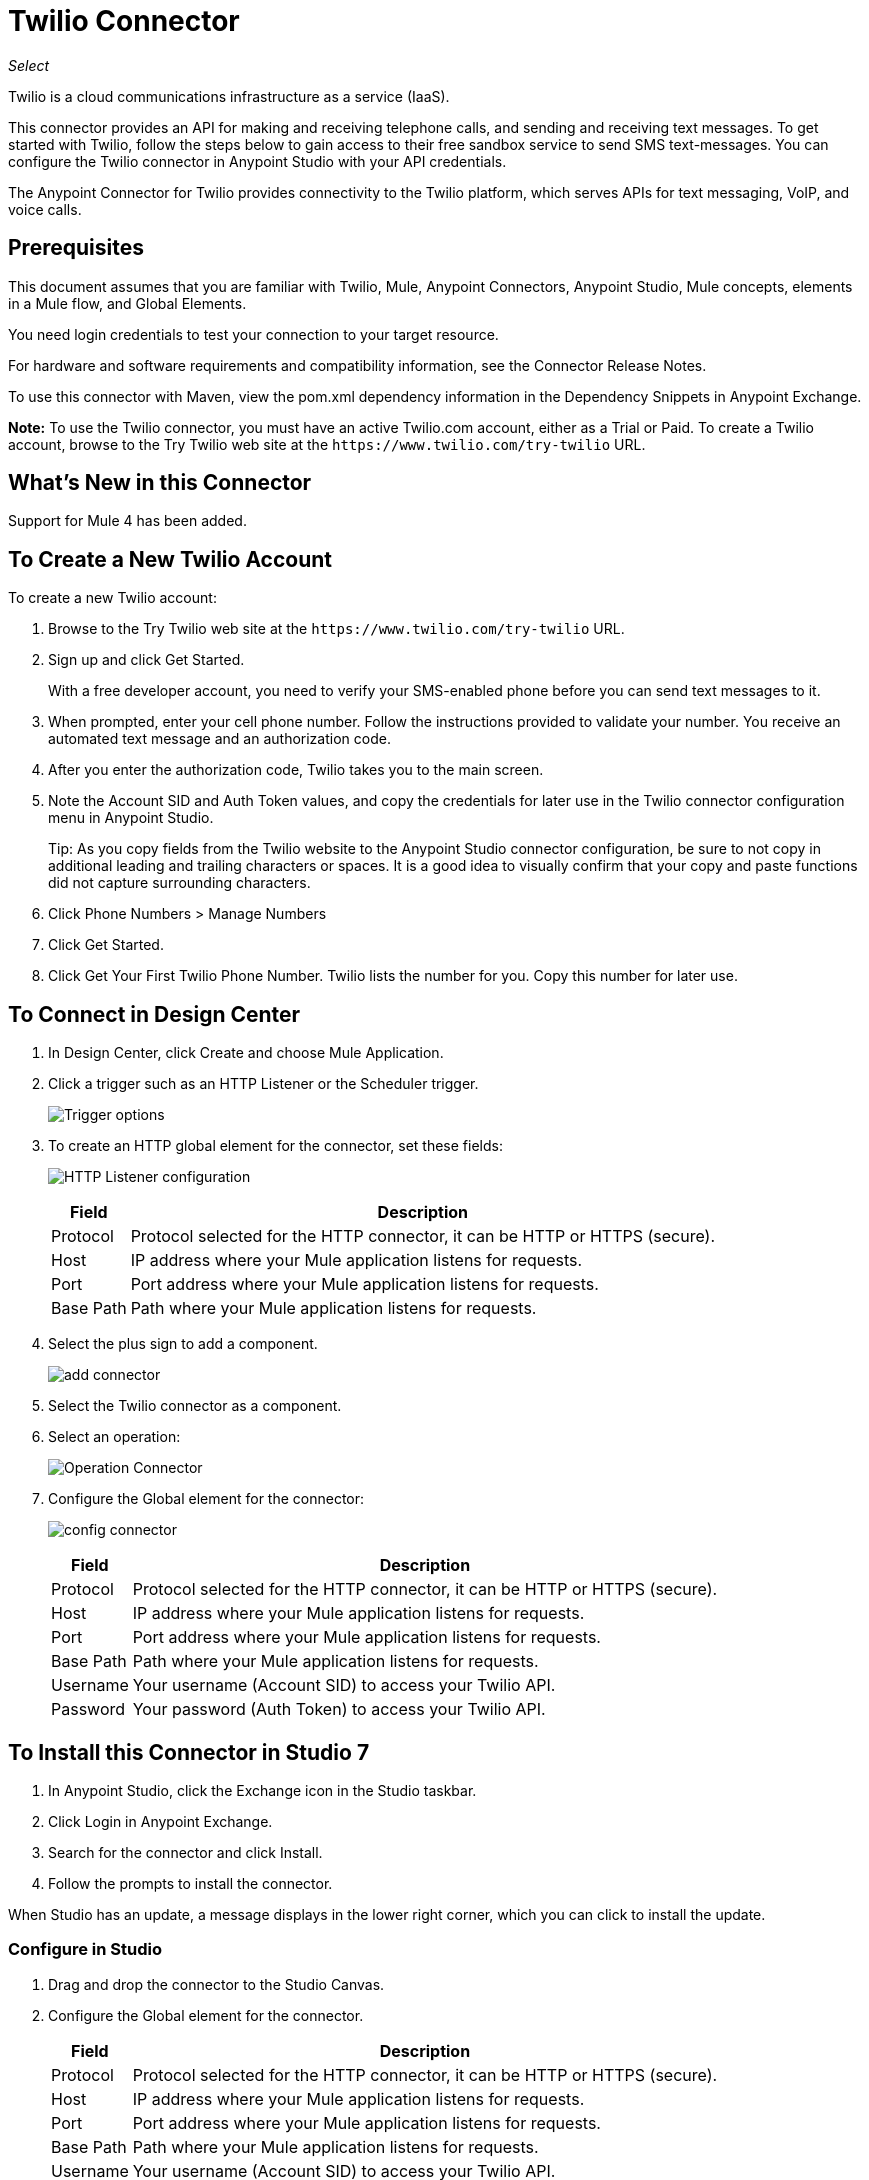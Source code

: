 = Twilio Connector
:keywords: user guide, twilio, connector
:imagesdir: ./_images

_Select_

Twilio is a cloud communications infrastructure as a service (IaaS).

This connector provides an API for making and receiving telephone calls, and sending and receiving text messages. To get started with Twilio, follow the steps below to gain access to their free sandbox service to send SMS text-messages. You can configure the Twilio connector in Anypoint Studio with your API credentials.

The Anypoint Connector for Twilio provides connectivity to the Twilio platform, which serves APIs for text messaging, VoIP, and voice calls.

== Prerequisites

This document assumes that you are familiar with Twilio, Mule, Anypoint Connectors, Anypoint Studio, Mule concepts, elements in a Mule flow, and Global Elements.

You need login credentials to test your connection to your target resource.

For hardware and software requirements and compatibility
information, see the Connector Release Notes.

To use this connector with Maven, view the pom.xml dependency information in
the Dependency Snippets in Anypoint Exchange.

*Note:* To use the Twilio connector, you must have an active Twilio.com account, either as a Trial or Paid. To create a Twilio account, browse to the Try Twilio web site at the `+https://www.twilio.com/try-twilio+` URL.

== What's New in this Connector

Support for Mule 4 has been added.

== To Create a New Twilio Account

To create a new Twilio account:

. Browse to the Try Twilio web site at the `+https://www.twilio.com/try-twilio+` URL.
. Sign up and click Get Started.
+
With a free developer account, you need to verify your SMS-enabled phone before you can send text messages to it.
+
. When prompted, enter your cell phone number. Follow the instructions provided to validate your number. You receive an automated text message and an authorization code.
. After you enter the authorization code, Twilio takes you to the main screen. 
. Note the Account SID and Auth Token values, and copy the credentials for later use in the Twilio connector configuration menu in Anypoint Studio.
+
Tip: As you copy fields from the Twilio website to the Anypoint Studio connector configuration, be sure to not copy in additional leading and trailing characters or spaces. It is a good idea to visually confirm that your copy and paste functions did not capture surrounding characters.
+
. Click Phone Numbers > Manage Numbers
. Click Get Started.
. Click Get Your First Twilio Phone Number. Twilio lists the number for you. Copy this number for later use.

== To Connect in Design Center

. In Design Center, click Create and choose Mule Application.
. Click a trigger such as an HTTP Listener or the Scheduler trigger.
+
image:twilio-trigger.png[Trigger options]
+
. To create an HTTP global element for the connector, set these fields:
+
image:twilio-http-listener.png[HTTP Listener configuration]
+
[%header%autowidth.spread]
|===
| Field | Description
| Protocol | Protocol selected for the HTTP connector, it can be HTTP or HTTPS (secure).
| Host | IP address where your Mule application listens for requests.
| Port | Port address where your Mule application listens for requests.
| Base Path | Path where your Mule application listens for requests.
|===
+
. Select the plus sign to add a component.
+
image:twilio-plus-sign.png[add connector]
+
. Select the Twilio connector as a component.
. Select an operation:
+
image:twilio-select-operation-design.png[Operation Connector]
+
. Configure the Global element for the connector:
+
image:twilio-config-connector.png[config connector]
+
[%header%autowidth.spread]
|===
| Field | Description
| Protocol | Protocol selected for the HTTP connector, it can be HTTP or HTTPS (secure).
| Host | IP address where your Mule application listens for requests.
| Port | Port address where your Mule application listens for requests.
| Base Path | Path where your Mule application listens for requests.
| Username | Your username (Account SID) to access your Twilio API.
| Password | Your password (Auth Token) to access your Twilio API.
|===

== To Install this Connector in Studio 7

. In Anypoint Studio, click the Exchange icon in the Studio taskbar.
. Click Login in Anypoint Exchange.
. Search for the connector and click Install.
. Follow the prompts to install the connector.

When Studio has an update, a message displays in the lower right corner, which you can click to install the update.

=== Configure in Studio

. Drag and drop the connector to the Studio Canvas.
. Configure the Global element for the connector.
+
[%header%autowidth.spread]
|===
| Field | Description
| Protocol | Protocol selected for the HTTP connector, it can be HTTP or HTTPS (secure).
| Host | IP address where your Mule application listens for requests.
| Port | Port address where your Mule application listens for requests.
| Base Path | Path where your Mule application listens for requests.
| Username | Your username (Account SID) to access your Twilio API.
| Password | Your password (Auth Token) to access your Twilio API.
|===
+
. Select an operation:
+
* Delete Media
* Delete Message
* Get Media
* Get Media List
* Get Message
* Get Message List
* Redact Message
* Send Message

These fields can accompany an operation:

[%header,cols="30a,70a"]
|===
|Field |Description
|Account Sid |Enter the Account SID to connect to Twilio. The unique ID of the Account that sent this message.
|Date Created |When the resource was created.
|Media Sid |Unique ID for the media.
|Message Sid |Unique ID for the message. This ID is generated after you send a message.
|Date Sent |Date a message was sent from Twilio. In RFC 2822 format.
|From |Phone number or sender ID that initiated a message. The number or ID is in E.164 format.
|To |Phone number that received a message. The number is in E.164 format.
|Entity Reference |MEL expression for what you want to view, such as the payload.
|===

For more information on each format, see the See Also section at the end of this document.

== Use Case: Studio

In the following example, a Mule application sends a message to a phone number, and then redacts it.

. Create a new Mule application and add the following properties to the mule-app.properties file:
+
[%header,cols="30a,70a"]
|===
|Property |Description
|accountSid |Your Account SID.
|authToken |Your Authentication Token.
|fromNumber |The phone number from where SMS is to be sent. This is configured inside the Twilio instance.
This is the phone number you received from Twilio.
|===
+
. Add an empty flow and drag an HTTP connector to the inbound part of the flow. Set its path to `/send/{toNumber}`.
. Drag a Transform Message at the flow and prepare the input for the Twilio connector:
+
[source,dataweave,linenums]
----
%dw 2.0
output application/json
---
{
    body: "You are now subscribed!",
    from: "${fromNumber}",
    to: "+" ++ inboundProperties.'http.uri.params'.toNumber

}
----
+
. Add a Twilio Connector after the Transform Message and apply the following settings:
** Select the Send Message operation.
** Set Account Sid to `${accountSid}`, and Entity Reference to `#[payload]`.
+
. Drag a Variable component and configure the following parameters:
** Set Name to `messageSid`.
** Set Value to `#[payload.getSid()]`.
+
. Add another Transform Message to create the input for the Redact Message operation:
+
[source,dataweave,linenums]
----
%dw 2.0
output application/json
---
{
    body: "",
    from: payload.from,
    to: payload.'to'
}
----
+
. Drag a Twilio Connector after the Transform Message and apply the following settings:
** Select the Redact Message operation.
** Set Account Sid to `${accountSid}`.
** Set Message Sid to `#[messageSid]` (this is the variable we stored two steps above).
** Set Entity Reference to `#[payload]`.
+
. Put Transform Message at the end of the flow.
. Run the application and point your browser to `+http://localhost:8081/send/{toNumber}+`, replacing the `toNumber` with the phone number that you got from Twilio.

== See Also

* link:/release-notes/twilio-connector-release-notes[Twilio Connector Release Notes].
* https://www.twilio.com/docs/api/rest[Twilio API Documentation].
* https://tools.ietf.org/html/rfc2822[RFC 2822 format].
* https://en.wikipedia.org/wiki/E.164[E.164 format].
* To create a Twilio account, see https://www.twilio.com/try-twilio[Try Twilio].
* Visit Twilio's official https://www.twilio.com/docs/api/rest[REST API Reference].
